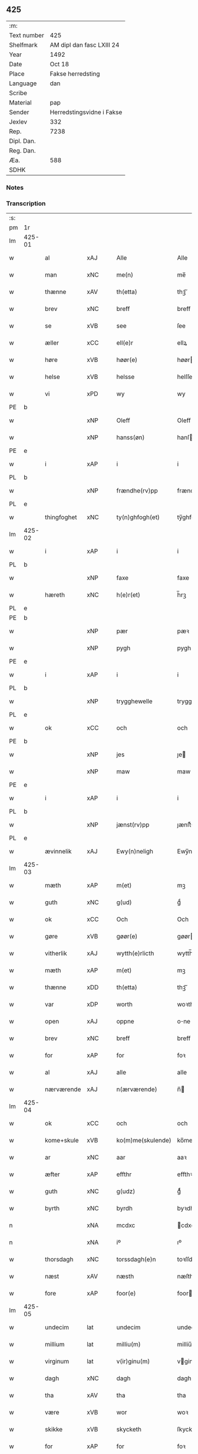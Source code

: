 ** 425
| :m:         |                           |
| Text number | 425                       |
| Shelfmark   | AM dipl dan fasc LXIII 24 |
| Year        | 1492                      |
| Date        | Oct 18                    |
| Place       | Fakse herredsting         |
| Language    | dan                       |
| Scribe      |                           |
| Material    | pap                       |
| Sender      | Herredstingsvidne i Fakse |
| Jexlev      | 332                       |
| Rep.        | 7238                      |
| Dipl. Dan.  |                           |
| Reg. Dan.   |                           |
| Æa.         | 588                       |
| SDHK        |                           |

*** Notes


*** Transcription
| :s: |        |               |                |   |   |                   |              |   |   |   |        |     |   |   |    |        |
| pm  | 1r     |               |                |   |   |                   |              |   |   |   |        |     |   |   |    |        |
| lm  | 425-01 |               |                |   |   |                   |              |   |   |   |        |     |   |   |    |        |
| w   |        | al            | xAJ            |   |   | Alle              | Alle         |   |   |   |        | dan |   |   |    | 425-01 |
| w   |        | man           | xNC            |   |   | me(n)             | me̅           |   |   |   |        | dan |   |   |    | 425-01 |
| w   |        | thænne        | xAV            |   |   | th(etta)          | thꝫᷓ          |   |   |   |        | dan |   |   |    | 425-01 |
| w   |        | brev          | xNC            |   |   | breff             | breff        |   |   |   |        | dan |   |   |    | 425-01 |
| w   |        | se            | xVB            |   |   | see               | ſee          |   |   |   |        | dan |   |   |    | 425-01 |
| w   |        | æller         | xCC            |   |   | ell(e)r           | ellꝝ         |   |   |   |        | dan |   |   |    | 425-01 |
| w   |        | høre         | xVB            |   |   | høør(e)           | høør        |   |   |   |        | dan |   |   |    | 425-01 |
| w   |        | helse         | xVB            |   |   | helsse            | helſſe       |   |   |   |        | dan |   |   |    | 425-01 |
| w   |        | vi            | xPD            |   |   | wy                | wy           |   |   |   |        | dan |   |   |    | 425-01 |
| PE  | b      |               |                |   |   |                   |              |   |   |   |        |     |   |   |    |        |
| w   |        |           | xNP            |   |   | Oleff             | Oleff        |   |   |   |        | dan |   |   |    | 425-01 |
| w   |        |         | xNP            |   |   | hanss(øn)         | hanſ        |   |   |   |        | dan |   |   |    | 425-01 |
| PE  | e      |               |                |   |   |                   |              |   |   |   |        |     |   |   |    |        |
| w   |        | i             | xAP            |   |   | i                 | i            |   |   |   |        | dan |   |   |    | 425-01 |
| PL  | b      |               |                |   |   |                   |              |   |   |   |        |     |   |   |    |        |
| w   |        |     | xNP            |   |   | frændhe(rv)pp     | frændheͮ     |   |   |   |        | dan |   |   |    | 425-01 |
| PL  | e      |               |                |   |   |                   |              |   |   |   |        |     |   |   |    |        |
| w   |        | thingfoghet   | xNC            |   |   | ty(n)ghfogh(et)   | ty̅ghfoghꝫ    |   |   |   |        | dan |   |   |    | 425-01 |
| lm  | 425-02 |               |                |   |   |                   |              |   |   |   |        |     |   |   |    |        |
| w   |        | i             | xAP            |   |   | i                 | i            |   |   |   |        | dan |   |   |    | 425-02 |
| PL  | b      |               |                |   |   |                   |              |   |   |   |        |     |   |   |    |        |
| w   |        |            | xNP            |   |   | faxe              | faxe         |   |   |   |        | dan |   |   |    | 425-02 |
| w   |        | hæreth        | xNC            |   |   | h(e)r(et)         | h̅rꝫ          |   |   |   |        | dan |   |   |    | 425-02 |
| PL  | e      |               |                |   |   |                   |              |   |   |   |        |     |   |   |    |        |
| PE  | b      |               |                |   |   |                   |              |   |   |   |        |     |   |   |    |        |
| w   |        |             | xNP            |   |   | pær               | pæꝛ          |   |   |   |        | dan |   |   |    | 425-02 |
| w   |        |            | xNP            |   |   | pygh              | pygh         |   |   |   |        | dan |   |   |    | 425-02 |
| PE  | e      |               |                |   |   |                   |              |   |   |   |        |     |   |   |    |        |
| w   |        | i             | xAP            |   |   | i                 | i            |   |   |   |        | dan |   |   |    | 425-02 |
| PL  | b      |               |                |   |   |                   |              |   |   |   |        |     |   |   |    |        |
| w   |        |    | xNP            |   |   | trygghewelle      | trygghewelle |   |   |   |        | dan |   |   |    | 425-02 |
| PL  | e      |               |                |   |   |                   |              |   |   |   |        |     |   |   |    |        |
| w   |        | ok            | xCC            |   |   | och               | och          |   |   |   |        | dan |   |   |    | 425-02 |
| PE  | b      |               |                |   |   |                   |              |   |   |   |        |     |   |   |    |        |
| w   |        |             | xNP            |   |   | jes               | ȷe          |   |   |   |        | dan |   |   |    | 425-02 |
| w   |        |            | xNP            |   |   | maw               | maw          |   |   |   |        | dan |   |   |    | 425-02 |
| PE  | e      |               |                |   |   |                   |              |   |   |   |        |     |   |   |    |        |
| w   |        | i             | xAP            |   |   | i                 | i            |   |   |   |        | dan |   |   |    | 425-02 |
| PL  | b      |               |                |   |   |                   |              |   |   |   |        |     |   |   |    |        |
| w   |        |       | xNP            |   |   | jænst(rv)pp       | ȷænſtͮ       |   |   |   |        | dan |   |   |    | 425-02 |
| PL  | e      |               |                |   |   |                   |              |   |   |   |        |     |   |   |    |        |
| w   |        | ævinnelik     | xAJ            |   |   | Ewy(n)neligh      | Ewy̅neligh    |   |   |   |        | dan |   |   |    | 425-02 |
| lm  | 425-03 |               |                |   |   |                   |              |   |   |   |        |     |   |   |    |        |
| w   |        | mæth          | xAP            |   |   | m(et)             | mꝫ           |   |   |   |        | dan |   |   |    | 425-03 |
| w   |        | guth          | xNC            |   |   | g(ud)             | gͩ            |   |   |   |        | dan |   |   |    | 425-03 |
| w   |        | ok            | xCC            |   |   | Och               | Och          |   |   |   |        | dan |   |   |    | 425-03 |
| w   |        | gøre         | xVB            |   |   | gøør(e)           | gøør        |   |   |   |        | dan |   |   |    | 425-03 |
| w   |        | vitherlik  | xAJ            |   |   | wytth(e)rlicth    | wytth̅ꝛlicth  |   |   |   |        | dan |   |   |    | 425-03 |
| w   |        | mæth          | xAP            |   |   | m(et)             | mꝫ           |   |   |   |        | dan |   |   |    | 425-03 |
| w   |        | thænne        | xDD            |   |   | th(etta)          | thꝫᷓ          |   |   |   |        | dan |   |   |    | 425-03 |
| w   |        | var         | xDP            |   |   | worth             | woꝛth        |   |   |   |        | dan |   |   |    | 425-03 |
| w   |        | open         | xAJ            |   |   | oppne             | one         |   |   |   |        | dan |   |   |    | 425-03 |
| w   |        | brev          | xNC            |   |   | breff             | breff        |   |   |   |        | dan |   |   |    | 425-03 |
| w   |        | for           | xAP            |   |   | for               | foꝛ          |   |   |   |        | dan |   |   |    | 425-03 |
| w   |        | al            | xAJ            |   |   | alle              | alle         |   |   |   |        | dan |   |   |    | 425-03 |
| w   |        | nærværende    | xAJ            |   |   | n(ærværende)      | n̅           |   |   |   | de-sup | dan |   |   |    | 425-03 |
| lm  | 425-04 |               |                |   |   |                   |              |   |   |   |        |     |   |   |    |        |
| w   |        | ok            | xCC            |   |   | och               | och          |   |   |   |        | dan |   |   |    | 425-04 |
| w   |        | kome+skule | xVB            |   |   | ko(m)me(skulende) | ko̅me        |   |   |   | de-sup | dan |   |   |    | 425-04 |
| w   |        | ar            | xNC            |   |   | aar               | aaꝛ          |   |   |   |        | dan |   |   |    | 425-04 |
| w   |        | æfter         | xAP            |   |   | effthr            | effthꝛ       |   |   |   |        | dan |   |   |    | 425-04 |
| w   |        | guth          | xNC            |   |   | g(udz)            | gͩᷦ            |   |   |   |        | dan |   |   |    | 425-04 |
| w   |        | byrth         | xNC            |   |   | byrdh             | byꝛdh        |   |   |   |        | dan |   |   |    | 425-04 |
| n   |        |           | xNA            |   |   | mcdxc             | cdxc        |   |   |   |        | lat |   |   |    | 425-04 |
| n   |        |             | xNA            |   |   | iº                | ıº           |   |   |   |        | lat |   |   |    | 425-04 |
| w   |        | thorsdagh   | xNC            |   |   | torssdagh(e)n     | toꝛſſdaghn̅   |   |   |   |        | dan |   |   |    | 425-04 |
| w   |        | næst          | xAV            |   |   | næsth             | næſth        |   |   |   |        | dan |   |   |    | 425-04 |
| w   |        | fore         | xAP            |   |   | foor(e)           | foor        |   |   |   |        | dan |   |   |    | 425-04 |
| lm  | 425-05 |               |                |   |   |                   |              |   |   |   |        |     |   |   |    |        |
| w   |        | undecim       | lat            |   |   | undecim           | undeci      |   |   |   |        | lat |   |   |    | 425-05 |
| w   |        | millium       | lat            |   |   | milliu(m)         | milliu̅       |   |   |   |        | lat |   |   |    | 425-05 |
| w   |        | virginum      | lat            |   |   | v(ir)ginu(m)      | vginu̅       |   |   |   |        | lat |   |   |    | 425-05 |
| w   |        | dagh          | xNC            |   |   | dagh              | dagh         |   |   |   |        | dan |   |   |    | 425-05 |
| w   |        | tha           | xAV            |   |   | tha               | tha          |   |   |   |        | dan |   |   |    | 425-05 |
| w   |        | være          | xVB            |   |   | wor               | woꝛ          |   |   |   |        | dan |   |   |    | 425-05 |
| w   |        | skikke      | xVB            |   |   | skycketh          | ſkycketh     |   |   |   |        | dan |   |   |    | 425-05 |
| w   |        | for           | xAP            |   |   | for               | foꝛ          |   |   |   |        | dan |   |   |    | 425-05 |
| w   |        | vi           | xPD            |   |   | ooss              | ooſſ         |   |   |   |        | dan |   |   |    | 425-05 |
| w   |        | ok            | xCC            |   |   | och               | och          |   |   |   |        | dan |   |   |    | 425-05 |
| w   |        | menigh        | xAJ            |   |   | menigh            | menigh       |   |   |   |        | dan |   |   |    | 425-05 |
| lm  | 425-06 |               |                |   |   |                   |              |   |   |   |        |     |   |   |    |        |
| w   |        | almughe         | xNC            |   |   | almwe             | alme        |   |   |   |        | dan |   |   |    | 425-06 |
| w   |        | sum           | xRP            |   |   | som               | ſo          |   |   |   |        | dan |   |   |    | 425-06 |
| w   |        | thæn          | xPD            |   |   | th(e)n            | thn̅          |   |   |   |        | dan |   |   |    | 425-06 |
| w   |        | dagh          | xNC            |   |   | dagh              | dagh         |   |   |   |        | dan |   |   |    | 425-06 |
| PL  | b      |               |                |   |   |                   |              |   |   |   |        |     |   |   |    |        |
| w   |        |            | xNP            |   |   | faxe              | faxe         |   |   |   |        | dan |   |   |    | 425-06 |
| w   |        | thing         | xNC            |   |   | ty(n)gh           | ty̅gh         |   |   |   |        | dan |   |   |    | 425-06 |
| PL  | e      |               |                |   |   |                   |              |   |   |   |        |     |   |   |    |        |
| w   |        | søkje         | xVB            |   |   | søcth             | ſøcth        |   |   |   |        | dan |   |   |    | 425-06 |
| w   |        | have          | xVB            |   |   | haffdhe           | haffdhe      |   |   |   |        | dan |   |   |    | 425-06 |
| w   |        | beskethen      | xAJ            |   |   | besketyn          | beſketyn     |   |   |   |        | dan |   |   |    | 425-06 |
| w   |        | man           | xPD            |   |   | ma(n)             | ma̅           |   |   |   |        | dan |   |   |    | 425-06 |
| PE  | b      |               |                |   |   |                   |              |   |   |   |        |     |   |   |    |        |
| w   |        |           | xNP            |   |   | mekyll            | mekyll       |   |   |   |        | dan |   |   |    | 425-06 |
| lm  | 425-07 |               |                |   |   |                   |              |   |   |   |        |     |   |   |    |        |
| w   |        |         | xNP            |   |   | oolss(øn)         | oolſ        |   |   |   |        | dan |   |   |    | 425-07 |
| PE  | e      |               |                |   |   |                   |              |   |   |   |        |     |   |   |    |        |
| w   |        | i             | xAP            |   |   | i                 | i            |   |   |   |        | dan |   |   |    | 425-07 |
| PL  | b      |               |                |   |   |                   |              |   |   |   |        |     |   |   |    |        |
| w   |        |           | xNP            |   |   | lynne             | lynne        |   |   |   |        | dan |   |   |    | 425-07 |
| PL  | e      |               |                |   |   |                   |              |   |   |   |        |     |   |   |    |        |
| w   |        | late          | xVB            |   |   | lood              | lood         |   |   |   |        | dan |   |   |    | 425-07 |
| w   |        | lythe         | xVB            |   |   | lythe             | lythe        |   |   |   |        | dan |   |   |    | 425-07 |
| w   |        | innen         | xAP            |   |   | jnne(n)           | ȷnne̅         |   |   |   |        | dan |   |   |    | 425-07 |
| w   |        | thing        | xNC            |   |   | ty(n)gghe         | ty̅gghe       |   |   |   |        | dan |   |   |    | 425-07 |
| w   |        | at            | xCS            |   |   | ath               | ath          |   |   |   |        | dan |   |   |    | 425-07 |
| PE  | b      |               |                |   |   |                   |              |   |   |   |        |     |   |   |    |        |
| w   |        |         | xNP            |   |   | seve(ri)n         | ſeve       |   |   |   |        | dan |   |   |    | 425-07 |
| w   |        |      | xNP            |   |   | andh(e)rss(øn)    | andh̅ꝛſ      |   |   |   |        | dan |   |   |    | 425-07 |
| PE  | e      |               |                |   |   |                   |              |   |   |   |        |     |   |   |    |        |
| w   |        | i             | xAP            |   |   | i                 | i            |   |   |   |        | dan |   |   |    | 425-07 |
| w   |        | fornævnd      | xAJ            |   |   | for(nefnde)       | foꝛᷠͤ          |   |   |   |        | dan |   |   |    | 425-07 |
| PL  | b      |               |                |   |   |                   |              |   |   |   |        |     |   |   |    |        |
| w   |        |           | xNP            |   |   | ly(n)ne           | ly̅ne         |   |   |   |        | dan |   |   |    | 425-07 |
| PL  | e      |               |                |   |   |                   |              |   |   |   |        |     |   |   |    |        |
| lm  | 425-08 |               |                |   |   |                   |              |   |   |   |        |     |   |   |    |        |
| w   |        | have          | xVB            |   |   | haffu(er)         | haffu       |   |   |   |        | dan |   |   |    | 425-08 |
| w   |        | inne          | xAV            |   |   | jnne              | ȷnne         |   |   |   |        | dan |   |   |    | 425-08 |
| w   |        | af            | xAP            |   |   | aff               | aff          |   |   |   |        | dan |   |   |    | 425-08 |
| w   |        | fornævnd      | xAJ            |   |   | for(nefnde)       | foꝛᷠͤ          |   |   |   |        | dan |   |   |    | 425-08 |
| PE  | b      |               |                |   |   |                   |              |   |   |   |        |     |   |   |    |        |
| w   |        |           | xNP            |   |   | mekyll            | mekyll       |   |   |   |        | dan |   |   |    | 425-08 |
| w   |        |          | xNP            |   |   | olss(øn)          | olſ         |   |   |   |        | dan |   |   |    | 425-08 |
| PE  | e      |               |                |   |   |                   |              |   |   |   |        |     |   |   |    |        |
| w   |        | jorth         | xNC            |   |   | jord              | ȷoꝛd         |   |   |   |        | dan |   |   |    | 425-08 |
| p   |        | /             | XX             |   |   | /                 | /            |   |   |   |        | dan |   |   |    | 425-08 |
| w   |        | ok            | xCC            |   |   | och               | och          |   |   |   |        | dan |   |   |    | 425-08 |
| w   |        | være          | xVB            |   |   | wor               | woꝛ          |   |   |   |        | dan |   |   |    | 425-08 |
| w   |        | thær          | xAV            |   |   | th(e)r            | thꝝ          |   |   |   |        | dan |   |   |    | 425-08 |
| w   |        | asyn       | xAJ            |   |   | aasywns           | aaſywn      |   |   |   |        | dan |   |   |    | 425-08 |
| w   |        | man           | xNC            |   |   | mæn               | mæ          |   |   |   |        | dan |   |   |    | 425-08 |
| lm  | 425-09 |               |                |   |   |                   |              |   |   |   |        |     |   |   |    |        |
| w   |        | tiltake      | xAJ            |   |   | teltagne          | teltagne     |   |   |   |        | dan |   |   |    | 425-09 |
| w   |        | jortheghen      | xAJ            |   |   | jordegne          | ȷoꝛdegne     |   |   |   |        | dan |   |   |    | 425-09 |
| w   |        | bonde         | xNC            |   |   | bøndh(er)         | bøndhꝝ       |   |   |   |        | dan |   |   |    | 425-09 |
| w   |        | at            | xIM            |   |   | ath               | ath          |   |   |   |        | dan |   |   |    | 425-09 |
| w   |        | se            | xVB            |   |   | see               | ſee          |   |   |   |        | dan |   |   |    | 425-09 |
| w   |        | ok            | xCC            |   |   | och               | och          |   |   |   |        | dan |   |   |    | 425-09 |
| w   |        | skøte        | xNC            |   |   | skwthe            | ſkwthe       |   |   |   |        | dan |   |   |    | 425-09 |
| w   |        | bespyrje     | xNC            |   |   | bespørghe         | beſpøꝛghe    |   |   |   |        | dan |   |   |    | 425-09 |
| w   |        | ok            | xCC            |   |   | och               | och          |   |   |   |        | dan |   |   |    | 425-09 |
| w   |        | yvervæghe    | xVB            |   |   | offwerwæye        | offeꝛwæye   |   |   |   |        | dan |   |   |    | 425-09 |
| lm  | 425-10 |               |                |   |   |                   |              |   |   |   |        |     |   |   |    |        |
| w   |        | um            | xCS            |   |   | om                | o           |   |   |   |        | dan |   |   |    | 425-10 |
| w   |        | fornævnd      | xAJ            |   |   | for(nefnde)       | foꝛᷠͤ          |   |   |   |        | dan |   |   |    | 425-10 |
| w   |        | jorth         | xNC            |   |   | jord              | ȷord         |   |   |   |        | dan |   |   |    | 425-10 |
| w   |        | sum           | xRP            |   |   | som               | ſo          |   |   |   |        | dan |   |   |    | 425-10 |
| w   |        | være           | xVB            |   |   | wor               | woꝛ          |   |   |   |        | dan |   |   |    | 425-10 |
| PE  | b      |               |                |   |   |                   |              |   |   |   |        |     |   |   |    |        |
| w   |        |             | xNP            |   |   | jes               | ȷe          |   |   |   |        | dan |   |   |    | 425-10 |
| w   |        |         | xNP            |   |   | p(er)ss(øn)       | p̲ſ          |   |   |   |        | dan |   |   |    | 425-10 |
| PE  | e      |               |                |   |   |                   |              |   |   |   |        |     |   |   |    |        |
| w   |        | i             | xAP            |   |   | i                 | i            |   |   |   |        | dan |   |   |    | 425-10 |
| PL  | b      |               |                |   |   |                   |              |   |   |   |        |     |   |   |    |        |
| w   |        |         | xNP            |   |   | ørssløff          | øꝛſſløff     |   |   |   |        | dan |   |   |    | 425-10 |
| PL  | e      |               |                |   |   |                   |              |   |   |   |        |     |   |   |    |        |
| PE  | b      |               |                |   |   |                   |              |   |   |   |        |     |   |   |    |        |
| w   |        |             | xNP            |   |   | jes               | ȷe          |   |   |   |        | dan |   |   |    | 425-10 |
| w   |        |           | xNP            |   |   | godke             | godke        |   |   |   |        | dan |   |   |    | 425-10 |
| PE  | e      |               |                |   |   |                   |              |   |   |   |        |     |   |   |    |        |
| PE  | b      |               |                |   |   |                   |              |   |   |   |        |     |   |   |    |        |
| w   |        |             | xNP            |   |   | boo               | boo          |   |   |   |        | dan |   |   |    | 425-10 |
| w   |        | bonde    | xNC            |   |   | bondhe            | bondhe       |   |   |   |        | dan |   |   |    | 425-10 |
| PE  | e      |               |                |   |   |                   |              |   |   |   |        |     |   |   |    |        |
| w   |        | i             | xAP            |   |   | i                 | i            |   |   |   |        | dan |   |   |    | 425-10 |
| lm  | 425-11 |               |                |   |   |                   |              |   |   |   |        |     |   |   |    |        |
| PL  | b      |               |                |   |   |                   |              |   |   |   |        |     |   |   |    |        |
| w   |        |        | xNP            |   |   | hw(er)løse        | hwløſe      |   |   |   |        | dan |   |   |    | 425-11 |
| PL  | e      |               |                |   |   |                   |              |   |   |   |        |     |   |   |    |        |
| PE  | b      |               |                |   |   |                   |              |   |   |   |        |     |   |   |    |        |
| w   |        |             | xNP            |   |   | pær               | pæꝛ          |   |   |   |        | dan |   |   |    | 425-11 |
| w   |        |        | xNP            |   |   | nielss(øn)        | nielſ       |   |   |   |        | dan |   |   |    | 425-11 |
| PE  | e      |               |                |   |   |                   |              |   |   |   |        |     |   |   |    |        |
| w   |        | i             | xAP            |   |   | i                 | i            |   |   |   |        | dan |   |   |    | 425-11 |
| PL  | b      |               |                |   |   |                   |              |   |   |   |        |     |   |   |    |        |
| w   |        |        | xNP            |   |   | tyst(rv)pp        | tyſtͮ        |   |   |   |        | dan |   |   |    | 425-11 |
| PL  | e      |               |                |   |   |                   |              |   |   |   |        |     |   |   |    |        |
| PE  | b      |               |                |   |   |                   |              |   |   |   |        |     |   |   |    |        |
| w   |        |         | xNP            |   |   | hæ(m)mi(n)gh      | hæ̅mi̅gh       |   |   |   |        | dan |   |   |    | 425-11 |
| w   |        |             | xNP            |   |   | pyn               | py          |   |   |   |        | dan |   |   |    | 425-11 |
| PE  | e      |               |                |   |   |                   |              |   |   |   |        |     |   |   |    |        |
| w   |        | ok            | xCC            |   |   | och               | och          |   |   |   |        | dan |   |   |    | 425-11 |
| PE  | b      |               |                |   |   |                   |              |   |   |   |        |     |   |   |    |        |
| w   |        |           | xNP            |   |   | y(n)gw(er)        | y̅gw         |   |   |   |        | dan |   |   |    | 425-11 |
| w   |        |             | xNP            |   |   | pyn               | pyn          |   |   |   |        | dan |   |   |    | 425-11 |
| PE  | e      |               |                |   |   |                   |              |   |   |   |        |     |   |   |    |        |
| w   |        | i             | xAP            |   |   | i                 | i            |   |   |   |        | dan |   |   |    | 425-11 |
| PL  | b      |               |                |   |   |                   |              |   |   |   |        |     |   |   |    |        |
| w   |        |           | xNP            |   |   | dalby             | dalbẏ        |   |   |   |        | dan |   |   |    | 425-11 |
| PL  | e      |               |                |   |   |                   |              |   |   |   |        |     |   |   |    |        |
| lm  | 425-12 |               |                |   |   |                   |              |   |   |   |        |     |   |   |    |        |
| w   |        | hvilik        | xPD            |   |   | hwilke            | hwilke       |   |   |   |        | dan |   |   |    | 425-12 |
| w   |        | vi            | xPD            |   |   | vi                | vi           |   |   |   |        | dan |   |   |    | 425-12 |
| w   |        | dandeman      | xNC            |   |   | da(n)ne mæn       | da̅ne mæ     |   |   |   |        | dan |   |   |    | 425-12 |
| w   |        | thær          | xAV            |   |   | th(e)r            | thꝝ          |   |   |   |        | dan |   |   |    | 425-12 |
| w   |        | se          | xVB             |   |   | sooc              | ſooc         |   |   |   |        | dan |   |   |    | 425-12 |
| w   |        | ok            | xCC            |   |   | och               | och          |   |   |   |        | dan |   |   |    | 425-12 |
| w   |        | skøte      | xVB            |   |   | skwddhe           | ſkwddhe      |   |   |   |        | dan |   |   |    | 425-12 |
| w   |        | ok            | xCC            |   |   | och               | och          |   |   |   |        | dan |   |   |    | 425-12 |
| w   |        | rættelik     | xAJ            |   |   | rættheligh        | rættheligh   |   |   |   |        | dan |   |   |    | 425-12 |
| w   |        | mæle        | xVB            |   |   | moldhe            | moldhe       |   |   |   |        | dan |   |   |    | 425-12 |
| lm  | 425-13 |               |                |   |   |                   |              |   |   |   |        |     |   |   |    |        |
| w   |        | fornævnd      | xAJ            |   |   | for(nefnde)       | foꝛᷠͤ          |   |   |   |        | dan |   |   |    | 425-13 |
| w   |        | jorth         | xNC            |   |   | jord              | ȷord         |   |   |   |        | dan |   |   |    | 425-13 |
| p   |        | /             | XX             |   |   | /                 | /            |   |   |   |        | dan |   |   |    | 425-13 |
| w   |        | ok            | xCC            |   |   | och               | och          |   |   |   |        | dan |   |   |    | 425-13 |
| w   |        | vitne        | xVB            |   |   | wineth            | wineth       |   |   |   |        | dan |   |   |    | 425-13 |
| w   |        | innen         | xAP            |   |   | jnne(n)           | ȷnne̅         |   |   |   |        | dan |   |   |    | 425-13 |
| w   |        | thing        | xNC            |   |   | ty(n)gghe         | ty̅gghe       |   |   |   |        | dan |   |   |    | 425-13 |
| w   |        | at            | xCS            |   |   | ath               | ath          |   |   |   |        | dan |   |   |    | 425-13 |
| w   |        | fornævnd      | xAJ            |   |   | for(nefnde)       | foꝛᷠͤ          |   |   |   |        | dan |   |   |    | 425-13 |
| PE  | b      |               |                |   |   |                   |              |   |   |   |        |     |   |   |    |        |
| w   |        |         | xNP            |   |   | seve(ri)n         | ſeve       |   |   |   |        | dan |   |   |    | 425-13 |
| w   |        |      | xNP            |   |   | andh(e)rss(øn)    | andh̅ꝛſ      |   |   |   |        | dan |   |   |    | 425-13 |
| PE  | e      |               |                |   |   |                   |              |   |   |   |        |     |   |   |    |        |
| w   |        | have          | xVB            |   |   | haffu(e)r         | haffuꝛ      |   |   |   |        | dan |   |   |    | 425-13 |
| lm  | 425-14 |               |                |   |   |                   |              |   |   |   |        |     |   |   |    |        |
| w   |        | inne          | xAV            |   |   | jnne              | ȷnne         |   |   |   |        | dan |   |   |    | 425-14 |
| w   |        | af            | xAP            |   |   | aff               | aff          |   |   |   |        | dan |   |   |    | 425-14 |
| w   |        | fornævnd      | xAJ            |   |   | for(nefnde)       | foꝛᷠͤ          |   |   |   |        | dan |   |   |    | 425-14 |
| PE  | b      |               |                |   |   |                   |              |   |   |   |        |     |   |   |    |        |
| w   |        |           | xNP            |   |   | mekyll            | mekyll       |   |   |   |        | dan |   |   |    | 425-14 |
| w   |        |          | xNP            |   |   | olss(øn)          | olſ         |   |   |   |        | dan |   |   |    | 425-14 |
| PE  | e      |               |                |   |   |                   |              |   |   |   |        |     |   |   |    |        |
| w   |        | jorth         | xNC            |   |   | jord              | ȷord         |   |   |   |        | dan |   |   |    | 425-14 |
| n   |        | i             | xAP            |   |   | i                 | i            |   |   |   |        | dan |   |   |    | 425-14 |
| w   |        | skær          | xNC            |   |   | sk(e)r            | skꝝ          |   |   |   |        | dan |   |   |    | 425-14 |
| w   |        | land          | xNC            |   |   | laand             | laand        |   |   |   |        | dan |   |   |    | 425-14 |
| w   |        | ok            | xCC            |   |   | och               | och          |   |   |   |        | dan |   |   |    | 425-14 |
| w   |        | mere          | xAJ            |   |   | mer               | meꝛ          |   |   |   |        | dan |   |   |    | 425-14 |
| w   |        | i             | xAP            |   |   | i                 | i            |   |   |   |        | dan |   |   |    | 425-14 |
| w   |        | en            | xAT            |   |   | en                | e           |   |   |   |        | dan |   |   |    | 425-14 |
| w   |        | haghe        | xNC            |   |   | haaghe            | haaghe       |   |   |   |        | dan |   |   |    | 425-14 |
| lm  | 425-15 |               |                |   |   |                   |              |   |   |   |        |     |   |   |    |        |
| w   |        | til           | xAP            |   |   | tel               | tel          |   |   |   |        | dan |   |   |    | 425-15 |
| w   |        | hus           | xNC            |   |   | hwsseth           | hwſſeth      |   |   |   |        | dan |   |   |    | 425-15 |
| p   |        | /             | XX             |   |   | /                 | /            |   |   |   |        | dan |   |   |    | 425-15 |
| w   |        | ok            | xCC            |   |   | och               | och          |   |   |   |        | dan |   |   |    | 425-15 |
| w   |        | æn            | xAT            |   |   | æn                | æ           |   |   |   |        | dan |   |   |    | 425-15 |
| w   |        | sum           | xRP            |   |   | som               | ſo          |   |   |   |        | dan |   |   |    | 425-15 |
| w   |        | af            | xAP            |   |   | aff               | aff          |   |   |   |        | dan |   |   |    | 425-15 |
| w   |        | hus           | xNC            |   |   | hwss(et)          | hwſſꝫ        |   |   |   |        | dan |   |   |    | 425-15 |
| w   |        | upa           | xAP            |   |   | paa               | paa          |   |   |   |        | dan |   |   |    | 425-15 |
| w   |        | fornævnd      | xAJ            |   |   | for(nefnde)       | foꝛᷠͤ          |   |   |   |        | dan |   |   |    | 425-15 |
| PE  | b      |               |                |   |   |                   |              |   |   |   |        |     |   |   |    |        |
| w   |        |          | xNP            |   |   | mekels            | mekel       |   |   |   |        | dan |   |   |    | 425-15 |
| PE  | e      |               |                |   |   |                   |              |   |   |   |        |     |   |   |    |        |
| w   |        | jorth         | xNC            |   |   | jord              | ȷoꝛd         |   |   |   |        | dan |   |   |    | 425-15 |
| w   |        | sva           | xAV            |   |   | soo               | ſoo          |   |   |   |        | dan |   |   |    | 425-15 |
| w   |        | mikel        | xAJ            |   |   | megh(et)          | meghꝫ        |   |   |   |        | dan |   |   |    | 425-15 |
| lm  | 425-16 |               |                |   |   |                   |              |   |   |   |        |     |   |   |    |        |
| w   |        | sum           | xRP            |   |   | som               | ſo          |   |   |   |        | dan |   |   |    | 425-16 |
| w   |        | tve           | xNA            |   |   | two               | two          |   |   |   |        | dan |   |   |    | 425-16 |
| w   |        | fot      | xNC            |   |   | føøddhr           | føøddhꝛ      |   |   |   |        | dan |   |   |    | 425-16 |
| w   |        | lang         | xAJ            |   |   | laa(n)gh          | laa̅gh        |   |   |   |        | dan |   |   |    | 425-16 |
| p   |        | /             | XX             |   |   | /                 | /            |   |   |   |        | dan |   |   |    | 425-16 |
| w   |        | at            | xCS            |   |   | ath               | ath          |   |   |   |        | dan |   |   |    | 425-16 |
| w   |        | fornævnd      | xAJ            |   |   | for(nefnde)       | foꝛᷠͤ          |   |   |   |        | dan |   |   |    | 425-16 |
| w   |        | vi            | xPD            |   |   | vi                | vi           |   |   |   |        | dan |   |   |    | 425-16 |
| w   |        | dandeman      | xNC            |   |   | da(n)ne mæn       | da̅ne mæ     |   |   |   |        | dan |   |   |    | 425-16 |
| w   |        | sva           | xAV            |   |   | soo               | ſoo          |   |   |   |        | dan |   |   |    | 425-16 |
| w   |        | vitne       | xVB            |   |   | w(tt)neth         | wͭneth        |   |   |   |        | dan |   |   |    | 425-16 |
| w   |        | innen         | xAP            |   |   | jnne(n)           | ȷnne̅         |   |   |   |        | dan |   |   |    | 425-16 |
| w   |        | thing        | xNC            |   |   | ty(n)gghe         | ty̅gghe       |   |   |   |        | dan |   |   |    | 425-16 |
| lm  | 425-17 |               |                |   |   |                   |              |   |   |   |        |     |   |   |    |        |
| w   |        | bithje         | xVB            |   |   | bedd(e)           | bed         |   |   |   |        | dan |   |   |    | 425-17 |
| w   |        | fornævnd      | xAJ            |   |   | for(nefnde)       | foꝛᷠͤ          |   |   |   |        | dan |   |   |    | 425-17 |
| PE  | b      |               |                |   |   |                   |              |   |   |   |        |     |   |   |    |        |
| w   |        |           | xNP            |   |   | mekyll            | mekyll       |   |   |   |        | dan |   |   |    | 425-17 |
| w   |        |          | xNP            |   |   | olss(øn)          | olſ         |   |   |   |        | dan |   |   |    | 425-17 |
| PE  | e      |               |                |   |   |                   |              |   |   |   |        |     |   |   |    |        |
| w   |        | en            | xAT            |   |   | eth               | eth          |   |   |   |        | dan |   |   |    | 425-17 |
| w   |        | stok        | xNC            |   |   | stocke            | ſtocke       |   |   |   |        | dan |   |   |    | 425-17 |
| w   |        | vitne         | xNC            |   |   | w(it)ne           | wͭne          |   |   |   |        | dan |   |   |    | 425-17 |
| w   |        | tha           | xAV            |   |   | Tha               | Tha          |   |   |   |        | dan |   |   |    | 425-17 |
| w   |        | til           | xAP            |   |   | tel               | tel          |   |   |   |        | dan |   |   |    | 425-17 |
| w   |        |          | XX            |   |   | melt(is)          | meltꝭ        |   |   |   |        | dan |   |   |    | 425-17 |
| PE  | b      |               |                |   |   |                   |              |   |   |   |        |     |   |   |    |        |
| w   |        |             | xNP            |   |   | pær               | pæꝛ          |   |   |   |        | dan |   |   |    | 425-17 |
| w   |        |         | xNP            |   |   | ha(n)ss(øn)       | ha̅ſ         |   |   |   |        | dan |   |   |    | 425-17 |
| PE  | e      |               |                |   |   |                   |              |   |   |   |        |     |   |   |    |        |
| w   |        | at            | xIM            |   |   | ath               | ath          |   |   |   |        | dan |   |   |    | 425-17 |
| lm  | 425-18 |               |                |   |   |                   |              |   |   |   |        |     |   |   |    |        |
| w   |        | take        | xVB            |   |   | thaghe            | thaghe       |   |   |   |        | dan |   |   |    | 425-18 |
| w   |        | til           | xAP            |   |   | tel               | tel          |   |   |   |        | dan |   |   |    | 425-18 |
| w   |        | sik           | xPD            |   |   | sek               | ſek          |   |   |   |        | dan |   |   |    | 425-18 |
| n   |        |              | xNA            |   |   | xi                | xi           |   |   |   |        | dan |   |   |    | 425-18 |
| w   |        | dandeman      | xNC            |   |   | da(n)ne mæn       | da̅ne mæ     |   |   |   |        | dan |   |   |    | 425-18 |
| w   |        | ytermere       | xAJ            |   |   | yd(er)mer         | ydmeꝛ       |   |   |   |        | dan |   |   |    | 425-18 |
| w   |        | granske      | xVB            |   |   | gra(n)sske        | gra̅ſſke      |   |   |   |        | dan |   |   |    | 425-18 |
| w   |        | ok            | xCC            |   |   | och               | och          |   |   |   |        | dan |   |   |    | 425-18 |
| w   |        | utspyrje     | xVB            |   |   | wdspør(er)e       | wdſpøꝛe     |   |   |   |        | dan |   |   |    | 425-18 |
| w   |        | sum           | xRP            |   |   | som               | ſo          |   |   |   |        | dan |   |   |    | 425-18 |
| w   |        | være          | xVB            |   |   | er                | eꝛ           |   |   |   |        | dan |   |   |    | 425-18 |
| PE  | b      |               |                |   |   |                   |              |   |   |   |        |     |   |   |    |        |
| w   |        |             | xNP            |   |   | jes               | ȷe          |   |   |   |        | dan |   |   |    | 425-18 |
| lm  | 425-19 |               |                |   |   |                   |              |   |   |   |        |     |   |   |    |        |
| w   |        |          | xNP            |   |   | robwek            | robwek       |   |   |   |        | dan |   |   |    | 425-19 |
| PE  | e      |               |                |   |   |                   |              |   |   |   |        |     |   |   |    |        |
| p   |        | /             | XX             |   |   | /                 | /            |   |   |   |        | dan |   |   |    | 425-19 |
| w   |        |            | xNP            |   |   | ygw(er)           | ygw         |   |   |   |        | dan |   |   |    | 425-19 |
| w   |        | i             | xAP            |   |   | i                 | i            |   |   |   |        | dan |   |   |    | 425-19 |
| PL  | b      |               |                |   |   |                   |              |   |   |   |        |     |   |   |    |        |
| w   |        |        | xNP            |   |   | hyllethe          | hyllethe     |   |   |   |        | dan |   |   |    | 425-19 |
| PL  | e      |               |                |   |   |                   |              |   |   |   |        |     |   |   |    |        |
| PE  | b      |               |                |   |   |                   |              |   |   |   |        |     |   |   |    |        |
| w   |        |             | xNP            |   |   | jes               | ȷe          |   |   |   |        | dan |   |   |    | 425-19 |
| w   |        |         | xNP            |   |   | p(er)ss(øn)       | p̲ſ          |   |   |   |        | dan |   |   |    | 425-19 |
| PE  | e      |               |                |   |   |                   |              |   |   |   |        |     |   |   |    |        |
| w   |        | i             | xAP            |   |   | i                 | i            |   |   |   |        | dan |   |   |    | 425-19 |
| PL  | b      |               |                |   |   |                   |              |   |   |   |        |     |   |   |    |        |
| w   |        |        | xNP            |   |   | skowgaard         | ſkowgaard    |   |   |   |        | dan |   |   |    | 425-19 |
| PL  | e      |               |                |   |   |                   |              |   |   |   |        |     |   |   |    |        |
| PE  | b      |               |                |   |   |                   |              |   |   |   |        |     |   |   |    |        |
| w   |        |         | xNP            |   |   | hen(re)gh         | hengh       |   |   |   |        | dan |   |   |    | 425-19 |
| w   |        |          | xNP            |   |   | storck            | ſtoꝛck       |   |   |   |        | dan |   |   |    | 425-19 |
| PE  | e      |               |                |   |   |                   |              |   |   |   |        |     |   |   |    |        |
| PE  | b      |               |                |   |   |                   |              |   |   |   |        |     |   |   |    |        |
| w   |        |         | xNP            |   |   | hæ(m)mi(n)gh      | hæ̅mi̅gh       |   |   |   |        | dan |   |   |    | 425-19 |
| lm  | 425-20 |               |                |   |   |                   |              |   |   |   |        |     |   |   |    |        |
| w   |        |          | xNP            |   |   | olss(øn)          | olſ         |   |   |   |        | dan |   |   |    | 425-20 |
| PE  | e      |               |                |   |   |                   |              |   |   |   |        |     |   |   |    |        |
| w   |        | i             | xAP            |   |   | i                 | i            |   |   |   |        | dan |   |   |    | 425-20 |
| PL  | b      |               |                |   |   |                   |              |   |   |   |        |     |   |   |    |        |
| w   |        |          | xNP            |   |   | ralthe            | ralthe       |   |   |   |        | dan |   |   |    | 425-20 |
| PL  | e      |               |                |   |   |                   |              |   |   |   |        |     |   |   |    |        |
| PE  | b      |               |                |   |   |                   |              |   |   |   |        |     |   |   |    |        |
| w   |        |             | xNP            |   |   | pær               | pæꝛ          |   |   |   |        | dan |   |   |    | 425-20 |
| w   |        |            | xNP            |   |   | black             | black        |   |   |   |        | dan |   |   |    | 425-20 |
| PE  | e      |               |                |   |   |                   |              |   |   |   |        |     |   |   |    |        |
| PE  | b      |               |                |   |   |                   |              |   |   |   |        |     |   |   |    |        |
| w   |        |         | xNP            |   |   | andh(e)rs         | andhꝛ̅       |   |   |   |        | dan |   |   |    | 425-20 |
| w   |        |          | xNP            |   |   | knepel            | knepel       |   |   |   |        | dan |   |   |    | 425-20 |
| PE  | e      |               |                |   |   |                   |              |   |   |   |        |     |   |   |    |        |
| PE  | b      |               |                |   |   |                   |              |   |   |   |        |     |   |   |    |        |
| w   |        |           | xNP            |   |   | oleff             | oleff        |   |   |   |        | dan |   |   |    | 425-20 |
| w   |        |      | xNP            |   |   | frændess(øn)      | frændeſ     |   |   |   |        | dan |   |   |    | 425-20 |
| PE  | e      |               |                |   |   |                   |              |   |   |   |        |     |   |   |    |        |
| PE  | b      |               |                |   |   |                   |              |   |   |   |        |     |   |   |    |        |
| w   |        |             | xNP            |   |   | ha(n)s            | ha̅          |   |   |   |        | dan |   |   |    | 425-20 |
| w   |        |      | xNP            |   |   | clæmy(n)ss(øn)    | clæmy̅ſ      |   |   |   |        | dan |   |   |    | 425-20 |
| PE  | e      |               |                |   |   |                   |              |   |   |   |        |     |   |   |    |        |
| lm  | 425-21 |               |                |   |   |                   |              |   |   |   |        |     |   |   |    |        |
| PE  | b      |               |                |   |   |                   |              |   |   |   |        |     |   |   |    |        |
| w   |        |           | xNP            |   |   | oleff             | oleff        |   |   |   |        | dan |   |   |    | 425-21 |
| w   |        |        | xNP            |   |   | ada(m)ss(øn)      | ada̅ſ        |   |   |   |        | dan |   |   |    | 425-21 |
| PE  | e      |               |                |   |   |                   |              |   |   |   |        |     |   |   |    |        |
| w   |        | ok            | xCC            |   |   | och               | och          |   |   |   |        | dan |   |   |    | 425-21 |
| PE  | b      |               |                |   |   |                   |              |   |   |   |        |     |   |   |    |        |
| w   |        |          | xNP            |   |   | azss(øn)          | azſ         |   |   |   |        | dan |   |   |    | 425-21 |
| PE  | e      |               |                |   |   |                   |              |   |   |   |        |     |   |   |    |        |
| w   |        | i             | xAP            |   |   | i                 | i            |   |   |   |        | dan |   |   |    | 425-21 |
| PL  | b      |               |                |   |   |                   |              |   |   |   |        |     |   |   |    |        |
| w   |        |        | xNP            |   |   | orde(rv)pp        | oꝛdeͮ        |   |   |   |        | dan |   |   |    | 425-21 |
| PL  | e      |               |                |   |   |                   |              |   |   |   |        |     |   |   |    |        |
| w   |        | hvilik        | xPD            |   |   | hwilke            | hwilke       |   |   |   |        | dan |   |   |    | 425-21 |
| n   |        |             | xNA            |   |   | xii               | xii          |   |   |   |        | dan |   |   |    | 425-21 |
| w   |        | dandeman      | xNC            |   |   | da(m)ne mæn       | da̅ne mæ     |   |   |   |        | dan |   |   |    | 425-21 |
| w   |        | afgange    | xVB            |   |   | aff gy(n)gghe     | aff gy̅gghe   |   |   |   |        | dan |   |   |    | 425-21 |
| w   |        | i             | xAP            |   |   | i                 | i            |   |   |   |        | dan |   |   |    | 425-21 |
| w   |        | eth        | xNC            |   |   | eth               | eth          |   |   |   |        | dan |   |   |    | 425-21 |
| lm  | 425-22 |               |                |   |   |                   |              |   |   |   |        |     |   |   |    |        |
| w   |        | berath        | xAJ            |   |   | berad             | berad        |   |   |   |        | dan |   |   |    | 425-22 |
| w   |        | gen         | xAV            |   |   | jgh(e)n           | ȷghn̅         |   |   |   |        | dan |   |   |    | 425-22 |
| w   |        | kome          | xVB            |   |   | ko(m)me           | ko̅me         |   |   |   |        | dan |   |   |    | 425-22 |
| w   |        | al            | xAJ            |   |   | alle              | alle         |   |   |   |        | dan |   |   |    | 425-22 |
| w   |        | endræktelik  | xAJ            |   |   | endræcthdigh      | endræcthdigh |   |   |   |        | dan |   |   |    | 425-22 |
| w   |        | upa           | xAP            |   |   | paa               | paa          |   |   |   |        | dan |   |   |    | 425-22 |
| w   |        | tro           | xAJ            |   |   | tro               | tro          |   |   |   |        | dan |   |   |    | 425-22 |
| w   |        | ok            | xCC            |   |   | och               | och          |   |   |   |        | dan |   |   |    | 425-22 |
| w   |        | sanhet        | xNC            |   |   | sandh(et)         | ſandhꝫ       |   |   |   |        | dan |   |   |    | 425-22 |
| w   |        | vitne       | xVB            |   |   | w(it)neth         | wͭneth        |   |   |   |        | dan |   |   |    | 425-22 |
| lm  | 425-23 |               |                |   |   |                   |              |   |   |   |        |     |   |   |    |        |
| w   |        | at            | xCS            |   |   | ath               | ath          |   |   |   |        | dan |   |   |    | 425-23 |
| w   |        | skethelik   | xAJ            |   |   | skethelicth       | ſkethelicth  |   |   |   |        | dan |   |   |    | 425-23 |
| w   |        | være          | xVB            |   |   | wor               | woꝛ          |   |   |   |        | dan |   |   |    | 425-23 |
| w   |        | innen         | xAP            |   |   | jnne(n)           | ȷnne̅         |   |   |   |        | dan |   |   |    | 425-23 |
| w   |        | thing        | xNC            |   |   | ty(n)gghe         | ty̅gghe       |   |   |   |        | dan |   |   |    | 425-23 |
| w   |        | i             | xAP            |   |   | i                 | i            |   |   |   |        | dan |   |   |    | 425-23 |
| w   |        | al            | xAJ            |   |   | alle              | alle         |   |   |   |        | dan |   |   |    | 425-23 |
| w   |        | mate        | xNC            |   |   | moothe            | moothe       |   |   |   |        | dan |   |   |    | 425-23 |
| w   |        | sum           | xRP            |   |   | som               | ſo          |   |   |   |        | dan |   |   |    | 425-23 |
| w   |        | fore         | xAV            |   |   | foor(e)           | foor        |   |   |   |        | dan |   |   |    | 425-23 |
| w   |        | være          | xVB            |   |   | er                | eꝛ           |   |   |   |        | dan |   |   |    | 425-23 |
| w   |        | røre          | xVB            |   |   | rørd              | røꝛd         |   |   |   |        | dan |   |   |    | 425-23 |
| w   |        |               |                |   |   |                   |              |   |   |   |        | dan |   |   |    | 425-23 |
| lm  | 425-24 |               |                |   |   |                   |              |   |   |   |        |     |   |   |    |        |
| w   |        | til           | xAP            |   |   | Tel               | Tel          |   |   |   |        | dan |   |   |    | 425-24 |
| w   |        |          | XX            |   |   | bædy(re)          | bædy        |   |   |   |        | dan |   |   |    | 425-24 |
| w   |        | bevisning    | xNC            |   |   | bewyssni(n)gh     | bewyſſni̅gh   |   |   |   |        | dan |   |   |    | 425-24 |
| w   |        | thrykje       | xVB            |   |   | trycke            | trycke       |   |   |   |        | dan |   |   |    | 425-24 |
| w   |        | vi            | xPD            |   |   | wy                | wy           |   |   |   |        | dan |   |   |    | 425-24 |
| w   |        | fornævnd      | xAJ            |   |   | for(nefnde)       | foꝛᷠͤ          |   |   |   |        | dan |   |   |    | 425-24 |
| w   |        | var           | xDP            |   |   | wor(e)            | wor         |   |   |   |        | dan |   |   |    | 425-24 |
| w   |        | insighle      | xNC            |   |   | jncegle           | ȷncegle      |   |   |   |        | dan |   |   |    | 425-24 |
| w   |        | hær           | xAV            |   |   | h(er)             | h̅            |   |   |   |        | dan |   |   |    | 425-24 |
| w   |        | næthen        | xAV            |   |   | næth(e)n          | næthn̅        |   |   |   |        | dan |   |   |    | 425-24 |
| lm  | 425-25 |               |                |   |   |                   |              |   |   |   |        |     |   |   |    |        |
| w   |        | fore         | xAP            |   |   | foor(e)           | foor        |   |   |   |        | dan |   |   |    | 425-25 |
| w   |        | datum         | lat            |   |   | dat(um)           | datꝭ         |   |   |   |        | lat |   |   |    | 425-25 |
| w   |        | anno          | lat            |   |   | anno              | anno         |   |   |   |        | lat |   |   |    | 425-25 |
| w   |        | die           | lat            |   |   | die               | die          |   |   |   |        | lat |   |   |    | 425-25 |
| w   |        | æt            | lat            |   |   | (et)              | ⁊            |   |   |   |        | lat |   |   |    | 425-25 |
| w   |        | loco          | lat            |   |   | loco              | loco         |   |   |   |        | lat |   |   |    | 425-25 |
| w   |        | vt            | lat            |   |   | vt                | vt           |   |   |   |        | lat |   |   | =  | 425-25 |
| w   |        | supra         | lat            |   |   | (supra)           | &pk;         |   |   |   |        | lat |   |   | == | 425-25 |
| :e: |        |               |                |   |   |                   |              |   |   |   |        |     |   |   |    |        |


